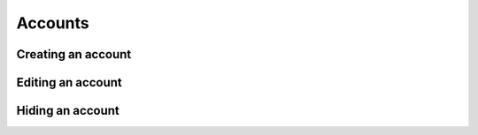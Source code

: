 Accounts
========

Creating an account
-------------------

Editing an account
------------------

Hiding an account
-----------------
